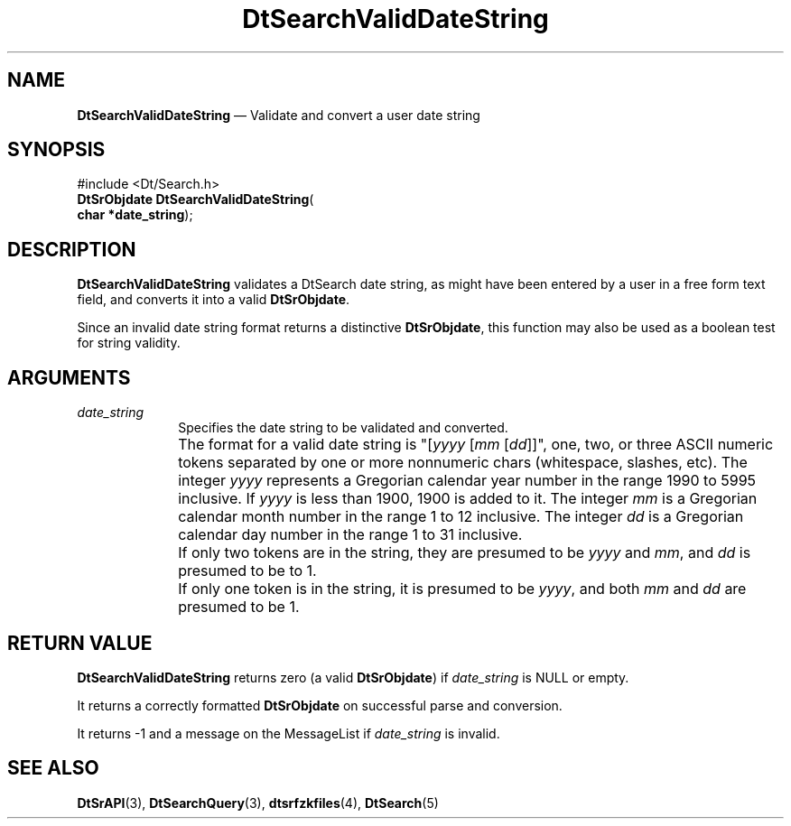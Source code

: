 '\" t
...\" dtsrvald.sgm 1996
.de P!
.fl
\!!1 setgray
.fl
\\&.\"
.fl
\!!0 setgray
.fl			\" force out current output buffer
\!!save /psv exch def currentpoint translate 0 0 moveto
\!!/showpage{}def
.fl			\" prolog
.sy sed -e 's/^/!/' \\$1\" bring in postscript file
\!!psv restore
.
.de pF
.ie     \\*(f1 .ds f1 \\n(.f
.el .ie \\*(f2 .ds f2 \\n(.f
.el .ie \\*(f3 .ds f3 \\n(.f
.el .ie \\*(f4 .ds f4 \\n(.f
.el .tm ? font overflow
.ft \\$1
..
.de fP
.ie     !\\*(f4 \{\
.	ft \\*(f4
.	ds f4\"
'	br \}
.el .ie !\\*(f3 \{\
.	ft \\*(f3
.	ds f3\"
'	br \}
.el .ie !\\*(f2 \{\
.	ft \\*(f2
.	ds f2\"
'	br \}
.el .ie !\\*(f1 \{\
.	ft \\*(f1
.	ds f1\"
'	br \}
.el .tm ? font underflow
..
.ds f1\"
.ds f2\"
.ds f3\"
.ds f4\"
.ta 8n 16n 24n 32n 40n 48n 56n 64n 72n 
.TH "DtSearchValidDateString" "library call"
.SH "NAME"
\fBDtSearchValidDateString\fP \(em Validate and convert a user date string
.SH "SYNOPSIS"
.PP
.nf
#include <Dt/Search\&.h>
\fBDtSrObjdate \fBDtSearchValidDateString\fP\fR(
\fBchar *\fBdate_string\fR\fR);
.fi
.SH "DESCRIPTION"
.PP
\fBDtSearchValidDateString\fP validates a DtSearch date
string, as might have been entered by a user in a free form text field,
and converts it into a valid \fBDtSrObjdate\fR\&.
.PP
Since an invalid date string format returns a distinctive \fBDtSrObjdate\fR, this function may also be used as
a boolean test for string validity\&.
.SH "ARGUMENTS"
.IP "\fIdate_string\fP" 10
Specifies the date string to be validated and converted\&.
.IP "" 10
The format for a valid date string is "[\fIyyyy\fP
[\fImm\fP [\fIdd\fP]]", one, two, or three
ASCII numeric tokens separated by one or more nonnumeric chars
(whitespace, slashes, etc)\&. The integer \fIyyyy\fP
represents a Gregorian calendar year number in the range 1990 to 5995
inclusive\&. If \fIyyyy\fP is less than 1900, 1900 is added
to it\&. The integer \fImm\fP is a Gregorian calendar month
number in the range 1 to 12 inclusive\&. The integer
\fIdd\fP is a Gregorian calendar day number in the range
1 to 31 inclusive\&.
.IP "" 10
If only two tokens are in the string, they are presumed to be
\fIyyyy\fP and \fImm\fP, and
\fIdd\fP is presumed to be to 1\&.
.IP "" 10
If only one token is in the string, it is presumed to be
\fIyyyy\fP, and both \fImm\fP
and \fIdd\fP are presumed to be 1\&.
.SH "RETURN VALUE"
.PP
\fBDtSearchValidDateString\fP returns zero (a valid
\fBDtSrObjdate\fR) if
\fIdate_string\fP is NULL or empty\&.
.PP
It returns a correctly formatted \fBDtSrObjdate\fR on successful parse and
conversion\&.
.PP
It returns -1 and a message on the MessageList if
\fIdate_string\fP is invalid\&.
.SH "SEE ALSO"
.PP
\fBDtSrAPI\fP(3),
\fBDtSearchQuery\fP(3),
\fBdtsrfzkfiles\fP(4),
\fBDtSearch\fP(5)
...\" created by instant / docbook-to-man, Sun 02 Sep 2012, 09:40
